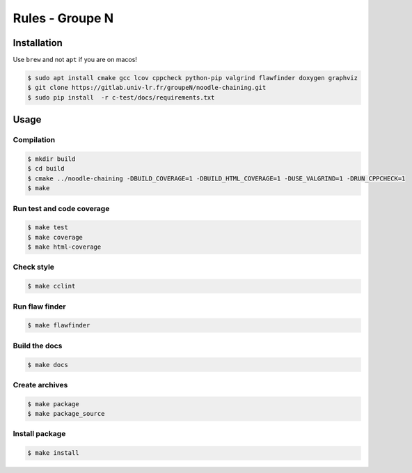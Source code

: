 Rules - Groupe N
==============

Installation
------------

Use ``brew`` and not ``apt`` if you are on macos!

.. code:: bash

   $ sudo apt install cmake gcc lcov cppcheck python-pip valgrind flawfinder doxygen graphviz
   $ git clone https://gitlab.univ-lr.fr/groupeN/noodle-chaining.git
   $ sudo pip install  -r c-test/docs/requirements.txt

Usage
-----

Compilation
~~~~~~~~~~~

.. code:: bash

   $ mkdir build
   $ cd build
   $ cmake ../noodle-chaining -DBUILD_COVERAGE=1 -DBUILD_HTML_COVERAGE=1 -DUSE_VALGRIND=1 -DRUN_CPPCHECK=1
   $ make

Run test and code coverage
~~~~~~~~~~~~~~~~~~~~~~~~~~

.. code:: bash

   $ make test
   $ make coverage
   $ make html-coverage

Check style
~~~~~~~~~~~

.. code:: bash

   $ make cclint

Run flaw finder
~~~~~~~~~~~~~~~

.. code:: bash

   $ make flawfinder

Build the docs
~~~~~~~~~~~~~~

.. code:: bash

   $ make docs

Create archives
~~~~~~~~~~~~~~~

.. code:: bash

   $ make package
   $ make package_source

Install package
~~~~~~~~~~~~~~~

.. code:: bash

   $ make install


